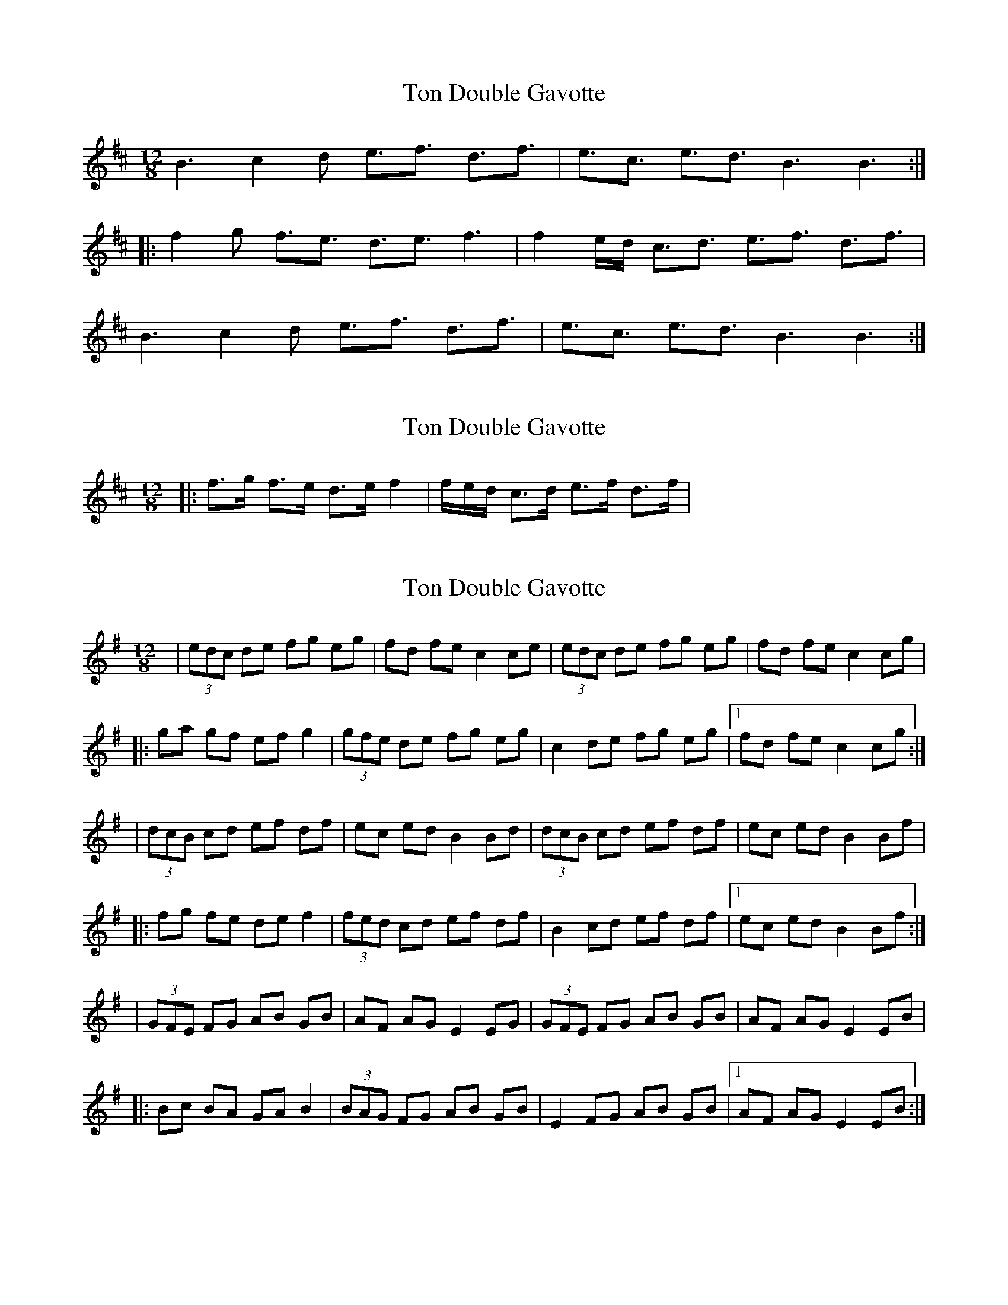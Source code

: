 X: 1
T: Ton Double Gavotte
Z: fredthefiddler21
S: https://thesession.org/tunes/4344#setting4344
R: slide
M: 12/8
L: 1/8
K: Bmin
B3 c2 d e3/f3/ d3/f3/|e3/c3/ e3/d3/ B3 B3:|
|:f2 g f3/e3/ d3/e3/ f3|f2 e/d/ c3/d3/ e3/f3/ d3/f3/|
B3 c2 d e3/f3/ d3/f3/|e3/c3/ e3/d3/ B3 B3:|
X: 2
T: Ton Double Gavotte
Z: metastotle
S: https://thesession.org/tunes/4344#setting17029
R: slide
M: 12/8
L: 1/8
K: Bmin
|:f>g f>e d>e f2|f/e/d/ c>d e>f d>f|
X: 3
T: Ton Double Gavotte
Z: ceolachan
S: https://thesession.org/tunes/4344#setting17030
R: slide
M: 12/8
L: 1/8
K: Emin
| (3edc de fg eg | fd fe c2 ce | (3edc de fg eg | fd fe c2 cg ||: ga gf ef g2 | (3gfe de fg eg | c2 de fg eg |1 fd fe c2 cg :|| (3dcB cd ef df | ec ed B2 Bd | (3dcB cd ef df | ec ed B2 Bf ||: fg fe de f2 | (3fed cd ef df | B2 cd ef df |1 ec ed B2 Bf :|| (3GFE FG AB GB | AF AG E2 EG | (3GFE FG AB GB | AF AG E2 EB ||: Bc BA GA B2 | (3BAG FG AB GB | E2 FG AB GB |1 AF AG E2 EB :|
